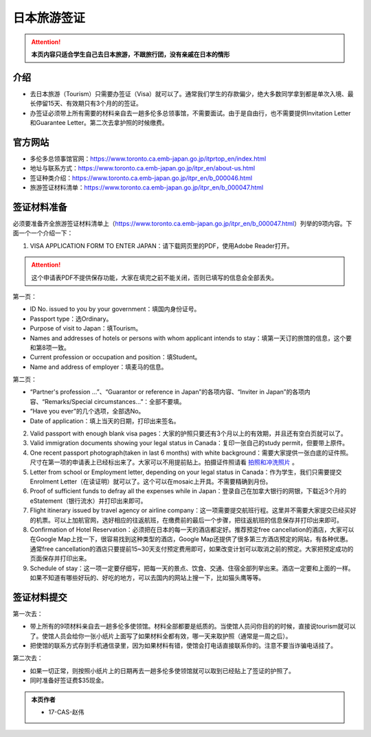 ﻿日本旅游签证
========================
.. attention::
   **本页内容只适合学生自己去日本旅游，不跟旅行团，没有亲戚在日本的情形**

介绍
---------------------------------------
- 去日本旅游（Tourism）只需要办签证（Visa）就可以了。通常我们学生的存款偏少，绝大多数同学拿到都是单次入境、最长停留15天、有效期只有3个月的的签证。
- 办签证必须带上所有需要的材料亲自去一趟多伦多总领事馆，不需要面试。由于是自由行，也不需要提供Invitation Letter和Guarantee Letter。第二次去拿护照的时候缴费。

官方网站
-------------------------------------------------
- 多伦多总领事馆官网：https://www.toronto.ca.emb-japan.go.jp/itprtop_en/index.html
- 地址与联系方式：https://www.toronto.ca.emb-japan.go.jp/itpr_en/about-us.html
- 签证种类介绍：https://www.toronto.ca.emb-japan.go.jp/itpr_en/b_000046.html
- 旅游签证材料清单：https://www.toronto.ca.emb-japan.go.jp/itpr_en/b_000047.html

签证材料准备
-----------------------------
必须要准备齐全旅游签证材料清单上（https://www.toronto.ca.emb-japan.go.jp/itpr_en/b_000047.html）列举的9项内容。下面一个一个介绍一下：

1. VISA APPLICATION FORM TO ENTER JAPAN：请下载网页里的PDF，使用Adobe Reader打开。

.. attention::
   这个申请表PDF不提供保存功能，大家在填完之前不能关闭，否则已填写的信息会全部丢失。

第一页：

- ID No. issued to you by your government：填国内身份证号。
- Passport type：选Ordinary。
- Purpose of visit to Japan：填Tourism。
- Names and addresses of hotels or persons with whom applicant intends to stay：填第一天订的旅馆的信息，这个要和第8项一致。
- Current profession or occupation and position：填Student。
- Name and address of employer：填麦马的信息。

.. image:: /resource/RiBenVisaApplicationForm1.png
   :align: center
   :width: 800

第二页：

- “Partner's profession ...”、“Guarantor or reference in Japan”的各项内容、“Inviter in Japan”的各项内容、“Remarks/Special circumstances...”：全部不要填。
- “Have you ever”的几个选项，全部选No。
- Date of application：填上当天的日期，打印出来签名。

.. image:: /resource/RiBenVisaApplicationForm2.png
   :align: center
   :width: 800

2. Valid passport with enough blank visa pages：大家的护照只要还有3个月以上的有效期，并且还有空白页就可以了。
3. Valid immigration documents showing your legal status in Canada：复印一张自己的study permit，但要带上原件。
4. One recent passport photograph(taken in last 6 months) with white background：需要大家提供一张白底的证件照。尺寸在第一项的申请表上已经标出来了。大家可以不用提前贴上。拍摄证件照请看 `拍照和冲洗照片`_ 。
5. Letter from school or Employment letter, depending on your legal status in Canada：作为学生，我们只需要提交Enrolment Letter（在读证明）就可以了。这个可以在mosaic上开具。不需要精确到月份。
6. Proof of sufficient funds to defray all the expenses while in Japan：登录自己在加拿大银行的网银，下载近3个月的eStatement（银行流水）并打印出来即可。
7. Flight itinerary issued by travel agency or airline company：这一项需要提交航班行程。这里并不需要大家提交已经买好的机票。可以上加航官网，选好相应的往返航班，在缴费前的最后一个步骤，把往返航班的信息保存并打印出来即可。
8. Confirmation of Hotel Reservation：必须把在日本的每一天的酒店都定好。推荐预定free cancellation的酒店，大家可以在Google Map上找一下，很容易找到这种类型的酒店，Google Map还提供了很多第三方酒店预定的网站，有各种优惠。通常free cancellation的酒店只要提前15~30天支付预定费用即可，如果改变计划可以取消之前的预定。大家把预定成功的页面保存并打印出来。
9. Schedule of stay：这一项一定要仔细写，把每一天的景点、饮食、交通、住宿全部列举出来。酒店一定要和上面的一样。如果不知道有哪些好玩的、好吃的地方，可以去国内的网站上搜一下，比如猫头鹰等等。

签证材料提交
---------------------------------------
第一次去：

- 带上所有的9项材料亲自去一趟多伦多使领馆。材料全部都要是纸质的。当使馆人员问你目的的时候，直接说tourism就可以了。使馆人员会给你一张小纸片上面写了如果材料全都有效，哪一天来取护照（通常是一周之后）。
- 把使馆的联系方式存到手机通信录里，因为如果材料有错，使馆会打电话直接联系你的。注意不要当诈骗电话挂了。

第二次去： 

- 如果一切正常，则按照小纸片上的日期再去一趟多伦多使领馆就可以取到已经贴上了签证的护照了。
- 同时准备好签证费$35现金。

.. admonition:: 本页作者
   
   - 17-CAS-赵伟

.. _拍照和冲洗照片: QiTAShengHuoJingYanHuiZong.html#id3